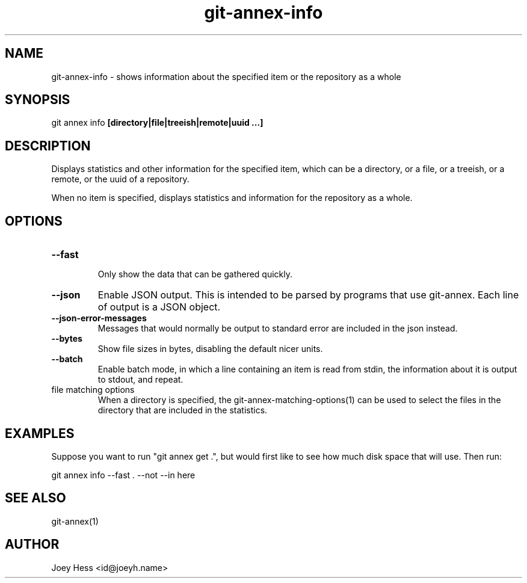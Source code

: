 .TH git-annex-info 1
.SH NAME
git-annex-info \- shows information about the specified item or the repository as a whole
.PP
.SH SYNOPSIS
git annex info \fB[directory|file|treeish|remote|uuid ...]\fP
.PP
.SH DESCRIPTION
Displays statistics and other information for the specified item,
which can be a directory, or a file, or a treeish, or a remote,
or the uuid of a repository.
.PP
When no item is specified, displays statistics and information
for the repository as a whole.
.PP
.SH OPTIONS
.IP "\fB\-\-fast\fP"
.IP
Only show the data that can be gathered quickly.
.IP
.IP "\fB\-\-json\fP"
Enable JSON output. This is intended to be parsed by programs that use
git-annex. Each line of output is a JSON object.
.IP
.IP "\fB\-\-json\-error\-messages\fP"
Messages that would normally be output to standard error are included in
the json instead.
.IP
.IP "\fB\-\-bytes\fP"
Show file sizes in bytes, disabling the default nicer units.
.IP
.IP "\fB\-\-batch\fP"
Enable batch mode, in which a line containing an item is read from stdin,
the information about it is output to stdout, and repeat.
.IP
.IP "file matching options"
When a directory is specified, the git-annex\-matching\-options(1)
can be used to select the files in the directory that are included
in the statistics.
.IP
.SH EXAMPLES
Suppose you want to run "git annex get .", but
would first like to see how much disk space that will use.
Then run:
.PP
 git annex info \-\-fast . \-\-not \-\-in here
.PP
.SH SEE ALSO
git-annex(1)
.PP
.SH AUTHOR
Joey Hess <id@joeyh.name>
.PP
.PP

